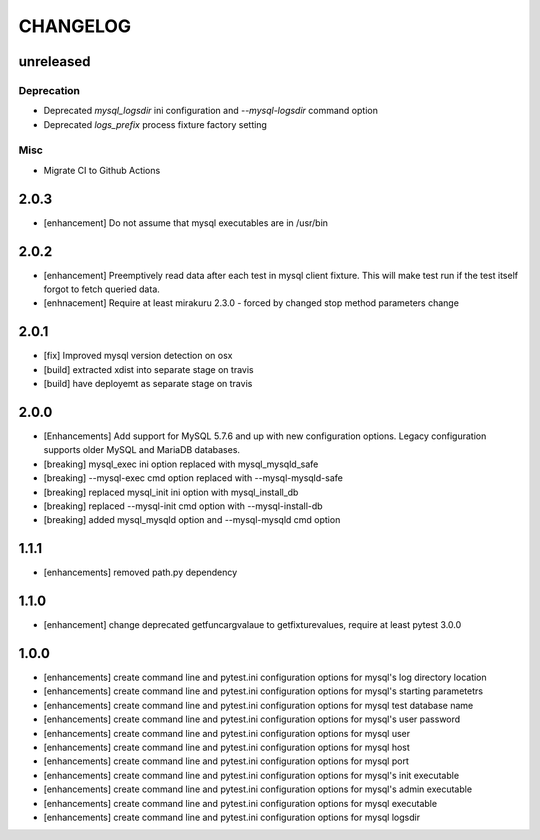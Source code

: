CHANGELOG
=========

unreleased
----------

Deprecation
+++++++++++

- Deprecated `mysql_logsdir` ini configuration and `--mysql-logsdir` command option
- Deprecated `logs_prefix` process fixture factory setting

Misc
++++

- Migrate CI to Github Actions

2.0.3
-------

- [enhancement] Do not assume that mysql executables are in /usr/bin

2.0.2
-------

- [enhancement] Preemptively read data after each test in mysql client fixture.
  This will make test run if the test itself forgot to fetch queried data.
- [enhnacement] Require at least mirakuru 2.3.0 - forced by changed stop method parameters change

2.0.1
-------

- [fix] Improved mysql version detection on osx
- [build] extracted xdist into separate stage on travis
- [build] have deployemt as separate stage on travis

2.0.0
-------

- [Enhancements] Add support for MySQL 5.7.6 and up with new configuration options. Legacy configuration supports older MySQL and MariaDB databases.
- [breaking] mysql_exec ini option replaced with mysql_mysqld_safe
- [breaking] --mysql-exec cmd option replaced with --mysql-mysqld-safe
- [breaking] replaced mysql_init ini option with mysql_install_db
- [breaking] replaced --mysql-init cmd option with --mysql-install-db 
- [breaking] added mysql_mysqld option and --mysql-mysqld cmd option

1.1.1
-------

- [enhancements] removed path.py dependency

1.1.0
-------

- [enhancement] change deprecated getfuncargvalaue to getfixturevalues, require at least pytest 3.0.0

1.0.0
-------

- [enhancements] create command line and pytest.ini configuration options for mysql's log directory location
- [enhancements] create command line and pytest.ini configuration options for mysql's starting parametetrs
- [enhancements] create command line and pytest.ini configuration options for mysql test database name
- [enhancements] create command line and pytest.ini configuration options for mysql's user password
- [enhancements] create command line and pytest.ini configuration options for mysql user
- [enhancements] create command line and pytest.ini configuration options for mysql host
- [enhancements] create command line and pytest.ini configuration options for mysql port
- [enhancements] create command line and pytest.ini configuration options for mysql's init executable
- [enhancements] create command line and pytest.ini configuration options for mysql's admin executable
- [enhancements] create command line and pytest.ini configuration options for mysql executable
- [enhancements] create command line and pytest.ini configuration options for mysql logsdir
